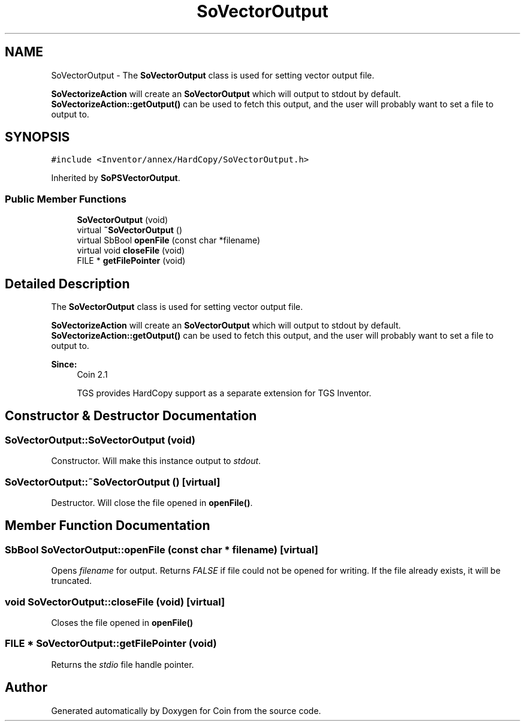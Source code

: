 .TH "SoVectorOutput" 3 "Sun May 28 2017" "Version 4.0.0a" "Coin" \" -*- nroff -*-
.ad l
.nh
.SH NAME
SoVectorOutput \- The \fBSoVectorOutput\fP class is used for setting vector output file\&.
.PP
\fBSoVectorizeAction\fP will create an \fBSoVectorOutput\fP which will output to stdout by default\&. \fBSoVectorizeAction::getOutput()\fP can be used to fetch this output, and the user will probably want to set a file to output to\&.  

.SH SYNOPSIS
.br
.PP
.PP
\fC#include <Inventor/annex/HardCopy/SoVectorOutput\&.h>\fP
.PP
Inherited by \fBSoPSVectorOutput\fP\&.
.SS "Public Member Functions"

.in +1c
.ti -1c
.RI "\fBSoVectorOutput\fP (void)"
.br
.ti -1c
.RI "virtual \fB~SoVectorOutput\fP ()"
.br
.ti -1c
.RI "virtual SbBool \fBopenFile\fP (const char *filename)"
.br
.ti -1c
.RI "virtual void \fBcloseFile\fP (void)"
.br
.ti -1c
.RI "FILE * \fBgetFilePointer\fP (void)"
.br
.in -1c
.SH "Detailed Description"
.PP 
The \fBSoVectorOutput\fP class is used for setting vector output file\&.
.PP
\fBSoVectorizeAction\fP will create an \fBSoVectorOutput\fP which will output to stdout by default\&. \fBSoVectorizeAction::getOutput()\fP can be used to fetch this output, and the user will probably want to set a file to output to\&. 


.PP
\fBSince:\fP
.RS 4
Coin 2\&.1 
.PP
TGS provides HardCopy support as a separate extension for TGS Inventor\&. 
.RE
.PP

.SH "Constructor & Destructor Documentation"
.PP 
.SS "SoVectorOutput::SoVectorOutput (void)"
Constructor\&. Will make this instance output to \fIstdout\fP\&. 
.SS "SoVectorOutput::~SoVectorOutput ()\fC [virtual]\fP"
Destructor\&. Will close the file opened in \fBopenFile()\fP\&. 
.SH "Member Function Documentation"
.PP 
.SS "SbBool SoVectorOutput::openFile (const char * filename)\fC [virtual]\fP"
Opens \fIfilename\fP for output\&. Returns \fIFALSE\fP if file could not be opened for writing\&. If the file already exists, it will be truncated\&. 
.SS "void SoVectorOutput::closeFile (void)\fC [virtual]\fP"
Closes the file opened in \fBopenFile()\fP 
.SS "FILE * SoVectorOutput::getFilePointer (void)"
Returns the \fIstdio\fP file handle pointer\&. 

.SH "Author"
.PP 
Generated automatically by Doxygen for Coin from the source code\&.
